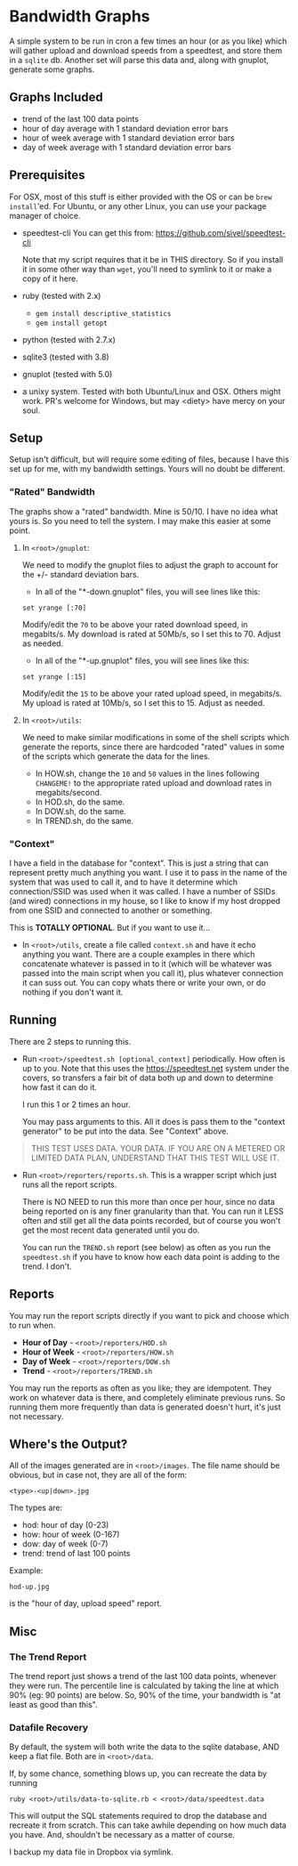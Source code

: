 #+OPTIONS: toc:nil

* Bandwidth Graphs

A simple system to be run in cron a few times an hour (or as you like) which will gather
upload and download speeds from a speedtest, and store them in a ~sqlite~ db.  Another set
will parse this data and, along with gnuplot, generate some graphs.

** Graphs Included
- trend of the last 100 data points 
- hour of day average with 1 standard deviation error bars
- hour of week average with 1 standard deviation error bars
- day of week average with 1 standard deviation error bars

** Prerequisites

For OSX, most of this stuff is either provided with the OS or can be ~brew install~'ed.
For Ubuntu, or any other Linux, you can use your package manager of choice.


- speedtest-cli
  You can get this from: https://github.com/sivel/speedtest-cli

  Note that my script requires that it be in THIS directory.  So if you install it in some
  other way than ~wget~, you'll need to symlink to it or make a copy of it here.

- ruby (tested with 2.x)
  - ~gem install descriptive_statistics~
  - ~gem install getopt~

- python (tested with 2.7.x)

- sqlite3 (tested with 3.8)

- gnuplot (tested with 5.0)

- a unixy system.  Tested with both Ubuntu/Linux and OSX.  Others might work. PR's welcome
  for Windows, but may <diety> have mercy on your soul.

** Setup

Setup isn't difficult, but will require some editing of files, because I have this set up
for me, with my bandwidth settings. Yours will no doubt be different.

*** "Rated" Bandwidth 

The graphs show a "rated" bandwidth.  Mine is 50/10.  I have no idea what yours is.  So
you need to tell the system.  I may make this easier at some point.

**** In ~<root>/gnuplot~:

We need to modify the gnuplot files to adjust the graph to account for the +/- standard
deviation bars.

- In all of the "*-down.gnuplot" files, you will see lines like this:
#+BEGIN_SRC 
set yrange [:70]
#+END_SRC

Modify/edit the ~70~ to be above your rated download speed, in megabits/s.  My download is
rated at 50Mb/s, so I set this to 70.  Adjust as needed.

- In all of the "*-up.gnuplot" files, you will see lines like this:
#+BEGIN_SRC 
set yrange [:15]
#+END_SRC

Modify/edit the ~15~ to be above your rated upload speed, in megabits/s.  My upload is
rated at 10Mb/s, so I set this to 15.  Adjust as needed.

**** In ~<root>/utils~:

We need to make similar modifications in some of the shell scripts which generate the
reports, since there are hardcoded "rated" values in some of the scripts which generate
the data for the lines.

- In HOW.sh, change the ~10~ and ~50~ values in the lines following ~CHANGEME!~ to the
  appropriate rated upload and download rates in megabits/second.  
- In HOD.sh, do the same.
- In DOW.sh, do the same.
- In TREND.sh, do the same.

*** "Context"
I have a field in the database for "context".  This is just a string that can represent
pretty much anything you want.  I use it to pass in the name of the system that was used
to call it, and to have it determine which connection/SSID was used when it was called.  I
have a number of SSIDs (and wired) connections in my house, so I like to know if my host
dropped from one SSID and connected to another or something.

This is *TOTALLY OPTIONAL*.  But if you want to use it...

- In ~<root>/utils~, create a file called ~context.sh~ and have it echo anything you want.
  There are a couple examples in there which concatenate whatever is passed in to it
  (which will be whatever was passed into the main script when you call it), plus whatever
  connection it can suss out.  You can copy whats there or write your own, or do nothing
  if you don't want it.


** Running
There are 2 steps to running this.

- Run ~<root>/speedtest.sh [optional_context]~ periodically. How often is up to you. Note that this uses the
  https://speedtest.net system under the covers, so transfers a fair bit of data both up
  and down to determine how fast it can do it.

  I run this 1 or 2 times an hour.

  You may pass arguments to this.  All it does is pass them to the "context generator" to
  be put into the data.  See "Context" above.

#+BEGIN_QUOTE
THIS TEST USES DATA.  YOUR DATA.  IF YOU ARE ON A METERED OR LIMITED DATA PLAN, UNDERSTAND
THAT THIS TEST WILL USE IT.
#+END_QUOTE


- Run ~<root>/reporters/reports.sh~. This is a wrapper script which just runs all the
  report scripts.

  There is NO NEED to run this more than once per hour, since no data being reported on is
  any finer granularity than that. You can run it LESS often and still get all the data
  points recorded, but of course you won't get the most recent data generated until you
  do.

  You can run the ~TREND.sh~ report (see below) as often as you run the ~speedtest.sh~ if
  you have to know how each data point is adding to the trend.  I don't.

** Reports

You may run the report scripts directly if you want to pick and choose which to run when.

- *Hour of Day* - ~<root>/reporters/HOD.sh~ 
- *Hour of Week* - ~<root>/reporters/HOW.sh~ 
- *Day of Week* - ~<root>/reporters/DOW.sh~ 
- *Trend* - ~<root>/reporters/TREND.sh~  

You may run the reports as often as you like; they are idempotent. They work on whatever
data is there, and completely eliminate previous runs. So running them more frequently
than data is generated doesn't hurt, it's just not necessary.

** Where's the Output?

All of the images generated are in ~<root>/images~.  The file name should be obvious, but
in case not, they are all of the form:
#+BEGIN_SRC 
<type>-<up|down>.jpg
#+END_SRC
The types are:

- hod: hour of day (0-23)
- how: hour of week (0-167)
- dow: day of week (0-7)
- trend: trend of last 100 points

Example:
#+BEGIN_SRC 
hod-up.jpg
#+END_SRC
is the "hour of day, upload speed" report.

** Misc

*** The Trend Report

The trend report just shows a trend of the last 100 data points, whenever they were run.
The percentile line is calculated by taking the line at which 90% (eg: 90 points) are
below.  So, 90% of the time, your bandwidth is "at least as good than this".

*** Datafile Recovery
By default, the system will both write the data to the sqlite database, AND keep a flat
file.  Both are in ~<root>/data~.

If, by some chance, something blows up, you can recreate the data by running 
#+BEGIN_SRC shell
ruby <root>/utils/data-to-sqlite.rb < <root>/data/speedtest.data
#+END_SRC

This will output the SQL statements required to drop the database and recreate it from
scratch.  This can take awhile depending on how much data you have.  And, shouldn't be
necessary as a matter of course.

I backup my data file in Dropbox via symlink.
